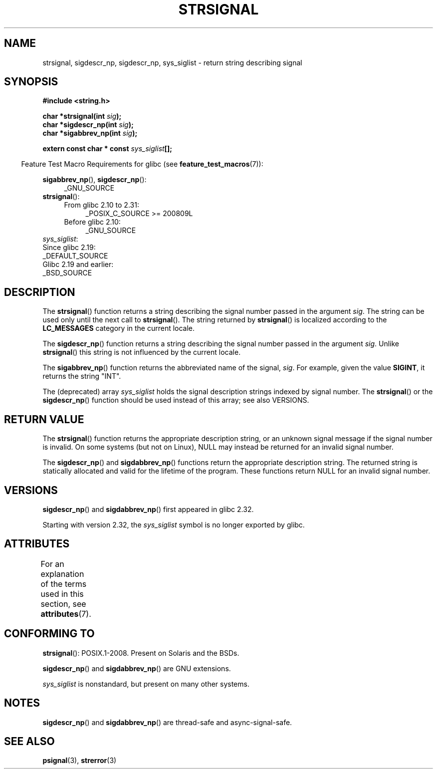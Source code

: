 .\" Copyright 1993 David Metcalfe (david@prism.demon.co.uk)
.\" and Copyright (C) 2020 Michael Kerrisk <mtk.manpages@gmail.com>
.\"
.\" %%%LICENSE_START(VERBATIM)
.\" Permission is granted to make and distribute verbatim copies of this
.\" manual provided the copyright notice and this permission notice are
.\" preserved on all copies.
.\"
.\" Permission is granted to copy and distribute modified versions of this
.\" manual under the conditions for verbatim copying, provided that the
.\" entire resulting derived work is distributed under the terms of a
.\" permission notice identical to this one.
.\"
.\" Since the Linux kernel and libraries are constantly changing, this
.\" manual page may be incorrect or out-of-date.  The author(s) assume no
.\" responsibility for errors or omissions, or for damages resulting from
.\" the use of the information contained herein.  The author(s) may not
.\" have taken the same level of care in the production of this manual,
.\" which is licensed free of charge, as they might when working
.\" professionally.
.\"
.\" Formatted or processed versions of this manual, if unaccompanied by
.\" the source, must acknowledge the copyright and authors of this work.
.\" %%%LICENSE_END
.\"
.\" References consulted:
.\"     Linux libc source code
.\"     Lewine's _POSIX Programmer's Guide_ (O'Reilly & Associates, 1991)
.\"     386BSD man pages
.\" Modified Sat Jul 24 17:59:03 1993 by Rik Faith (faith@cs.unc.edu)
.TH STRSIGNAL 3  2020-11-01 "GNU" "Linux Programmer's Manual"
.SH NAME
strsignal, sigdescr_np, sigdescr_np, sys_siglist \- return string describing signal
.SH SYNOPSIS
.nf
.B #include <string.h>
.PP
.BI "char *strsignal(int " sig );
.BI "char *sigdescr_np(int " sig );
.BI "char *sigabbrev_np(int " sig );
.PP
.BI "extern const char * const " sys_siglist [];
.fi
.PP
.RS -4
Feature Test Macro Requirements for glibc (see
.BR feature_test_macros (7)):
.RE
.PP
.BR sigabbrev_np (),
.BR sigdescr_np ():
.PD 0
.ad l
.RS 4
.TP 4
_GNU_SOURCE
.RE
.BR strsignal ():
.ad l
.RS 4
.TP 4
From glibc 2.10 to 2.31:
_POSIX_C_SOURCE\ >=\ 200809L
.TP
Before glibc 2.10:
_GNU_SOURCE
.RE
.PP
.IR sys_siglist :
    Since glibc 2.19:
        _DEFAULT_SOURCE
    Glibc 2.19 and earlier:
        _BSD_SOURCE
.ad
.PD
.SH DESCRIPTION
The
.BR strsignal ()
function returns a string describing the signal
number passed in the argument
.IR sig .
The string can be used only until the next call to
.BR strsignal ().
The string returned by
.BR strsignal ()
is localized according to the
.B LC_MESSAGES
category in the current locale.
.PP
The
.BR sigdescr_np ()
function returns a string describing the signal
number passed in the argument
.IR sig .
Unlike
.BR strsignal ()
this string is not influenced by the current locale.
.PP
The
.BR sigabbrev_np ()
function returns the abbreviated name of the signal,
.IR sig .
For example, given the value
.BR SIGINT ,
it returns the string "INT".
.PP
The (deprecated) array
.I sys_siglist
holds the signal description strings
indexed by signal number.
The
.BR strsignal ()
or the
.BR sigdescr_np ()
function should be used instead of this array; see also VERSIONS.
.SH RETURN VALUE
The
.BR strsignal ()
function returns the appropriate description
string, or an unknown signal message if the signal number is invalid.
On some systems (but not on Linux), NULL may instead be
returned for an invalid signal number.
.PP
The
.BR sigdescr_np ()
and
.BR sigdabbrev_np ()
functions return the appropriate description string.
The returned string is statically allocated and valid for
the lifetime of the program.
These functions return NULL for an invalid signal number.
.SH VERSIONS
.BR sigdescr_np ()
and
.BR sigdabbrev_np ()
first appeared in glibc 2.32.
.PP
Starting with version 2.32,
.\" glibc commit b1ccfc061feee9ce616444ded8e1cd5acf9fa97f
the
.I sys_siglist
symbol is no longer exported by glibc.
.SH ATTRIBUTES
For an explanation of the terms used in this section, see
.BR attributes (7).
.TS
allbox;
lb lb lbw31
l l l.
Interface	Attribute	Value
T{
.BR strsignal ()
T}	Thread safety	MT-Unsafe race:strsignal locale
T{
.BR sigdescr_np (),
.BR sigabbrev_np ()
T}	Thread safety	MT-Safe
.TE
.sp 1
.SH CONFORMING TO
.BR strsignal ():
POSIX.1-2008.
Present on Solaris and the BSDs.
.PP
.BR sigdescr_np ()
and
.BR sigdabbrev_np ()
are GNU extensions.
.PP
.I sys_siglist
is nonstandard, but present on many other systems.
.SH NOTES
.BR sigdescr_np ()
and
.BR sigdabbrev_np ()
are thread-safe and async-signal-safe.
.SH SEE ALSO
.BR psignal (3),
.BR strerror (3)
